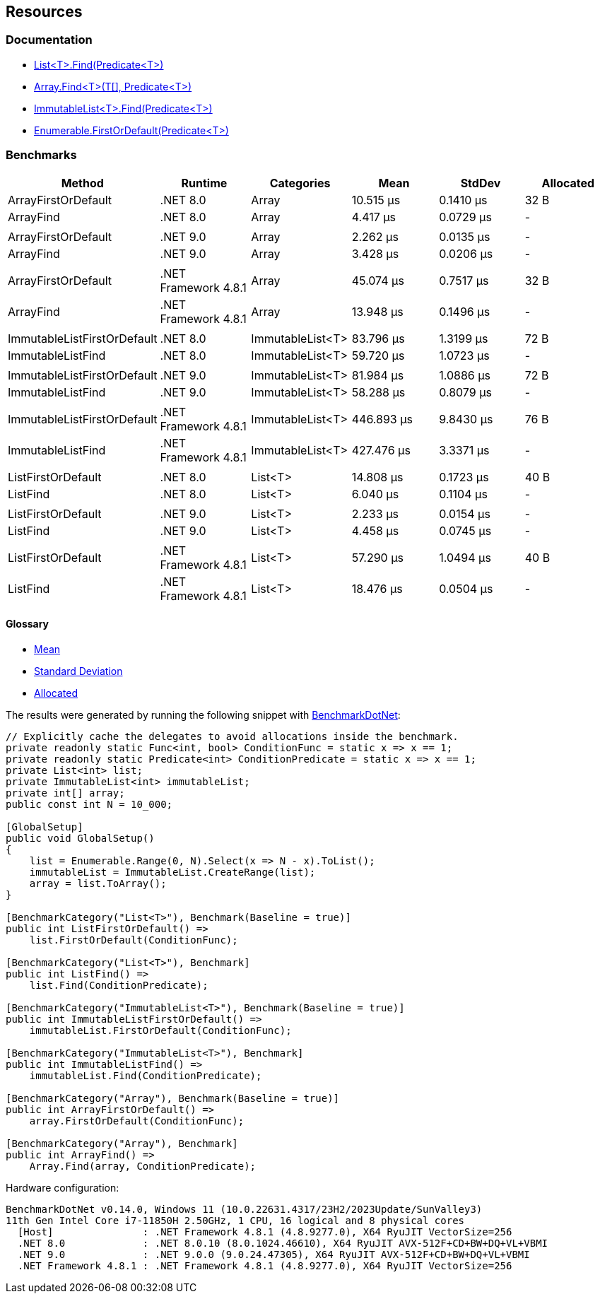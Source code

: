 == Resources

=== Documentation

* https://learn.microsoft.com/en-us/dotnet/api/system.collections.generic.list-1.find[List<T>.Find(Predicate<T>)]
* https://learn.microsoft.com/en-us/dotnet/api/system.array.find[Array.Find<T>(T[\], Predicate<T>)]
* https://learn.microsoft.com/en-us/dotnet/api/system.collections.immutable.immutablelist-1.find[ImmutableList<T>.Find(Predicate<T>)]
* https://learn.microsoft.com/en-us/dotnet/api/system.linq.enumerable.firstordefault[Enumerable.FirstOrDefault(Predicate<T>)]

=== Benchmarks

[options="header"]
|===
| Method                      | Runtime              | Categories       | Mean       | StdDev    | Allocated
| ArrayFirstOrDefault         | .NET 8.0             | Array            |  10.515 μs | 0.1410 μs |      32 B
| ArrayFind                   | .NET 8.0             | Array            |   4.417 μs | 0.0729 μs |         -
|                             |                      |                  |            |           |
| ArrayFirstOrDefault         | .NET 9.0             | Array            |   2.262 μs | 0.0135 μs |         -
| ArrayFind                   | .NET 9.0             | Array            |   3.428 μs | 0.0206 μs |         -
|                             |                      |                  |            |           |
| ArrayFirstOrDefault         | .NET Framework 4.8.1 | Array            |  45.074 μs | 0.7517 μs |      32 B
| ArrayFind                   | .NET Framework 4.8.1 | Array            |  13.948 μs | 0.1496 μs |         -
|                             |                      |                  |            |           |
| ImmutableListFirstOrDefault | .NET 8.0             | ImmutableList&lt;T&gt; |  83.796 μs | 1.3199 μs |      72 B
| ImmutableListFind           | .NET 8.0             | ImmutableList&lt;T&gt; |  59.720 μs | 1.0723 μs |         -
|                             |                      |                  |            |           |
| ImmutableListFirstOrDefault | .NET 9.0             | ImmutableList&lt;T&gt; |  81.984 μs | 1.0886 μs |      72 B
| ImmutableListFind           | .NET 9.0             | ImmutableList&lt;T&gt; |  58.288 μs | 0.8079 μs |         -
|                             |                      |                  |            |           |
| ImmutableListFirstOrDefault | .NET Framework 4.8.1 | ImmutableList&lt;T&gt; | 446.893 μs | 9.8430 μs |      76 B
| ImmutableListFind           | .NET Framework 4.8.1 | ImmutableList&lt;T&gt; | 427.476 μs | 3.3371 μs |         -
|                             |                      |                  |            |           |           
| ListFirstOrDefault          | .NET 8.0             | List&lt;T&gt;          |  14.808 μs | 0.1723 μs |      40 B
| ListFind                    | .NET 8.0             | List&lt;T&gt;          |   6.040 μs | 0.1104 μs |         -
|                             |                      |                  |            |           |
| ListFirstOrDefault          | .NET 9.0             | List&lt;T&gt;          |   2.233 μs | 0.0154 μs |         -
| ListFind                    | .NET 9.0             | List&lt;T&gt;          |   4.458 μs | 0.0745 μs |         -
|                             |                      |                  |            |           |
| ListFirstOrDefault          | .NET Framework 4.8.1 | List&lt;T&gt;          |  57.290 μs | 1.0494 μs |      40 B
| ListFind                    | .NET Framework 4.8.1 | List&lt;T&gt;          |  18.476 μs | 0.0504 μs |         -
|===

==== Glossary

* https://en.wikipedia.org/wiki/Arithmetic_mean[Mean]
* https://en.wikipedia.org/wiki/Standard_deviation[Standard Deviation]
* https://en.wikipedia.org/wiki/Memory_management[Allocated]

The results were generated by running the following snippet with https://github.com/dotnet/BenchmarkDotNet[BenchmarkDotNet]:

[source,csharp]
----
// Explicitly cache the delegates to avoid allocations inside the benchmark.
private readonly static Func<int, bool> ConditionFunc = static x => x == 1;
private readonly static Predicate<int> ConditionPredicate = static x => x == 1;
private List<int> list;
private ImmutableList<int> immutableList;
private int[] array;
public const int N = 10_000;

[GlobalSetup]
public void GlobalSetup()
{
    list = Enumerable.Range(0, N).Select(x => N - x).ToList();
    immutableList = ImmutableList.CreateRange(list);
    array = list.ToArray();
}

[BenchmarkCategory("List<T>"), Benchmark(Baseline = true)]
public int ListFirstOrDefault() =>
    list.FirstOrDefault(ConditionFunc);

[BenchmarkCategory("List<T>"), Benchmark]
public int ListFind() =>
    list.Find(ConditionPredicate);

[BenchmarkCategory("ImmutableList<T>"), Benchmark(Baseline = true)]
public int ImmutableListFirstOrDefault() =>
    immutableList.FirstOrDefault(ConditionFunc);

[BenchmarkCategory("ImmutableList<T>"), Benchmark]
public int ImmutableListFind() =>
    immutableList.Find(ConditionPredicate);

[BenchmarkCategory("Array"), Benchmark(Baseline = true)]
public int ArrayFirstOrDefault() =>
    array.FirstOrDefault(ConditionFunc);

[BenchmarkCategory("Array"), Benchmark]
public int ArrayFind() =>
    Array.Find(array, ConditionPredicate);
----

Hardware configuration:

[source]
----
BenchmarkDotNet v0.14.0, Windows 11 (10.0.22631.4317/23H2/2023Update/SunValley3)
11th Gen Intel Core i7-11850H 2.50GHz, 1 CPU, 16 logical and 8 physical cores
  [Host]               : .NET Framework 4.8.1 (4.8.9277.0), X64 RyuJIT VectorSize=256
  .NET 8.0             : .NET 8.0.10 (8.0.1024.46610), X64 RyuJIT AVX-512F+CD+BW+DQ+VL+VBMI
  .NET 9.0             : .NET 9.0.0 (9.0.24.47305), X64 RyuJIT AVX-512F+CD+BW+DQ+VL+VBMI
  .NET Framework 4.8.1 : .NET Framework 4.8.1 (4.8.9277.0), X64 RyuJIT VectorSize=256
----
